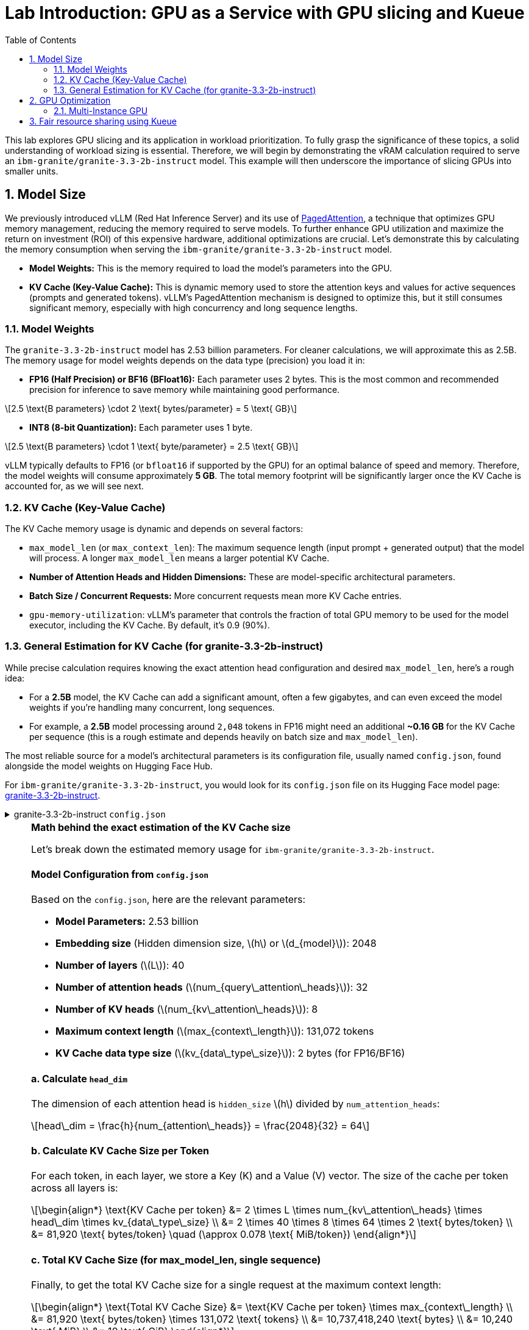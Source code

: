 = Lab Introduction: GPU as a Service with GPU slicing and Kueue
:icons: font
:stem: latexmath
:icons: font
:toc: left
:source-highlighter: highlight.js
:numbered:

This lab explores GPU slicing and its application in workload prioritization. To fully grasp the significance of these topics, a solid understanding of workload sizing is essential. Therefore, we will begin by demonstrating the vRAM calculation required to serve an `ibm-granite/granite-3.3-2b-instruct` model. This example will then underscore the importance of slicing GPUs into smaller units.

== Model Size

We previously introduced vLLM (Red Hat Inference Server) and its use of https://arxiv.org/abs/2309.06180[PagedAttention], a technique that optimizes GPU memory management, reducing the memory required to serve models. To further enhance GPU utilization and maximize the return on investment (ROI) of this expensive hardware, additional optimizations are crucial. Let's demonstrate this by calculating the memory consumption when serving the `ibm-granite/granite-3.3-2b-instruct` model.

* *Model Weights:* This is the memory required to load the model's parameters into the GPU.
* *KV Cache (Key-Value Cache):* This is dynamic memory used to store the attention keys and values for active sequences (prompts and generated tokens). vLLM's PagedAttention mechanism is designed to optimize this, but it still consumes significant memory, especially with high concurrency and long sequence lengths.

=== Model Weights
The `granite-3.3-2b-instruct` model has 2.53 billion parameters. For cleaner calculations, we will approximate this as 2.5B. The memory usage for model weights depends on the data type (precision) you load it in:

* *FP16 (Half Precision) or BF16 (BFloat16):* Each parameter uses 2 bytes. This is the most common and recommended precision for inference to save memory while maintaining good performance.

[latexmath]
++++
2.5 \text{B parameters} \cdot 2 \text{ bytes/parameter} = 5 \text{ GB}
++++

* *INT8 (8-bit Quantization):* Each parameter uses 1 byte.

[latexmath]
++++
2.5 \text{B parameters} \cdot 1 \text{ byte/parameter} = 2.5 \text{ GB}
++++

vLLM typically defaults to FP16 (or `bfloat16` if supported by the GPU) for an optimal balance of speed and memory. Therefore, the model weights will consume approximately **5 GB**. The total memory footprint will be significantly larger once the KV Cache is accounted for, as we will see next.

=== KV Cache (Key-Value Cache)
The KV Cache memory usage is dynamic and depends on several factors:

* `max_model_len` (or `max_context_len`): The maximum sequence length (input prompt + generated output) that the model will process. A longer `max_model_len` means a larger potential KV Cache.
* *Number of Attention Heads and Hidden Dimensions:* These are model-specific architectural parameters.
* *Batch Size / Concurrent Requests:* More concurrent requests mean more KV Cache entries.
* `gpu-memory-utilization`: vLLM's parameter that controls the fraction of total GPU memory to be used for the model executor, including the KV Cache. By default, it's 0.9 (90%).

=== General Estimation for KV Cache (for granite-3.3-2b-instruct)
While precise calculation requires knowing the exact attention head configuration and desired `max_model_len`, here's a rough idea:

* For a *2.5B* model, the KV Cache can add a significant amount, often a few gigabytes, and can even exceed the model weights if you're handling many concurrent, long sequences.
* For example, a *2.5B* model processing around `2,048` tokens in FP16 might need an additional *~0.16 GB* for the KV Cache per sequence (this is a rough estimate and depends heavily on batch size and `max_model_len`).

The most reliable source for a model's architectural parameters is its configuration file, usually named `config.json`, found alongside the model weights on Hugging Face Hub.

For `ibm-granite/granite-3.3-2b-instruct`, you would look for its `config.json` file on its Hugging Face model page: https://huggingface.co/ibm-granite/granite-3.3-2b-instruct/tree/main[granite-3.3-2b-instruct].

.granite-3.3-2b-instruct `config.json`
[%collapsible]
====
[source,json]
----
{
  "architectures": [
    "GraniteForCausalLM"
  ],
  "attention_bias": false,
  "attention_dropout": 0.0,
  "attention_multiplier": 0.015625,
  "bos_token_id": 0,
  "embedding_multiplier": 12.0,
  "eos_token_id": 0,
  "hidden_act": "silu",
  "hidden_size": 2048,
  "initializer_range": 0.02,
  "intermediate_size": 8192,
  "logits_scaling": 8.0,
  "max_position_embeddings": 131072,
  "mlp_bias": false,
  "model_type": "granite",
  "num_attention_heads": 32,
  "num_hidden_layers": 40,
  "num_key_value_heads": 8,
  "pad_token_id": 0,
  "residual_multiplier": 0.22,
  "rms_norm_eps": 1e-05,
  "rope_scaling": null,
  "rope_theta": 10000000.0,
  "tie_word_embeddings": true,
  "torch_dtype": "bfloat16",
  "transformers_version": "4.49.0",
  "use_cache": true,
  "vocab_size": 49159
}
----
====

[NOTE]
.*Math behind the exact estimation of the KV Cache size*
[%collapsible]
====
Let's break down the estimated memory usage for `ibm-granite/granite-3.3-2b-instruct`.

[discrete]
==== Model Configuration from `config.json`
Based on the `config.json`, here are the relevant parameters:

* *Model Parameters:* 2.53 billion
* *Embedding size* (Hidden dimension size, latexmath:[$h$] or latexmath:[$d_{model}$]): 2048
* *Number of layers* (latexmath:[$L$]): 40
* *Number of attention heads* (latexmath:[$num_{query\_attention\_heads}$]): 32
* *Number of KV heads* (latexmath:[$num_{kv\_attention\_heads}$]): 8
* *Maximum context length* (latexmath:[$max_{context\_length}$]): 131,072 tokens
* *KV Cache data type size* (latexmath:[$kv_{data\_type\_size}$]): 2 bytes (for FP16/BF16)

[discrete]
==== *a. Calculate `head_dim`*
The dimension of each attention head is `hidden_size` latexmath:[$h$] divided by `num_attention_heads`:

[latexmath]
++++
head\_dim = \frac{h}{num_{attention\_heads}} = \frac{2048}{32} = 64
++++

[discrete]
==== *b. Calculate KV Cache Size per Token*
For each token, in each layer, we store a Key (K) and a Value (V) vector. The size of the cache per token across all layers is:

[latexmath]
++++
\begin{align*}
\text{KV Cache per token} &= 2 \times L \times num_{kv\_attention\_heads} \times head\_dim \times kv_{data\_type\_size} \\
&= 2 \times 40 \times 8 \times 64 \times 2 \text{ bytes/token} \\
&= 81,920 \text{ bytes/token} \quad (\approx 0.078 \text{ MiB/token})
\end{align*}
++++

[discrete]
==== *c. Total KV Cache Size (for max_model_len, single sequence)*
Finally, to get the total KV Cache size for a single request at the maximum context length:

[latexmath]
++++
\begin{align*}
\text{Total KV Cache Size} &= \text{KV Cache per token} \times max_{context\_length} \\
&= 81,920 \text{ bytes/token} \times 131,072 \text{ tokens} \\
&= 10,737,418,240 \text{ bytes} \\
&= 10,240 \text{ MiB} \\
&= 10 \text{ GiB}
\end{align*}
++++

'''

This *10 GiB* is the maximum KV Cache memory required for a *single sequence* that utilizes the full 131,072 token context window.

[discrete]
==== Total Estimated GPU Memory for `ibm-granite/granite-3.3-2b-instruct` on vLLM (FP16)
Combining the model weights (FP16) and a typical KV Cache for vLLM serving:

* *Model Weights (FP16):* latexmath:[\approx 5 \text{ GB}]
* *KV Cache (max single sequence):* latexmath:[\approx 10 \text{ GiB}]

*Total Minimum GPU Memory:* latexmath:[5 \text{ GB}] (weights) + latexmath:[10 \text{ GiB}] (max KV Cache) latexmath:[\approx 15-16 \text{ GB}]

However, this is just for one active sequence. vLLM is designed for high throughput, meaning it handles multiple concurrent requests. If you have, for example, 5 concurrent sequences each using a fraction of the `max_model_len`, the KV Cache could easily demand much more memory.

Therefore, for comfortable serving of `ibm-granite/granite-3.3-2b-instruct` on vLLM:

* A GPU with *16GB vRAM* *might* just barely fit if you strictly limit concurrency and context length.
* *24GB vRAM* (like an RTX 3090/4090 or A100) offers much more headroom for the KV Cache to scale with concurrent requests and longer sequence lengths, making it a more suitable choice for production serving.
* If you need to fit it on smaller GPUs (e.g., 12GB), you would need to use quantization. *8-bit quantization* would bring the model weights down to *2.5 GB*, and *4-bit quantization* would reduce them to approximately *1.25 GB*, leaving significantly more room for the KV Cache.

[discrete]
==== Understanding the Trade-off: Context Length vs. Concurrency
The KV Cache size scales linearly with the sequence length. While the model supports a massive 131k token context, serving a single request at this length is memory-intensive.

* *Model Weights (static):* Approximately 5 GB (for FP16).
* *KV Cache (dynamic):*
** At max context (131k tokens): ~10 GiB per request.
** At a common context (e.g., 2,048 tokens): ~0.16 GB per request.

As you can see, the KV Cache for a single max-length request is twice the size of the model weights.
====

A common way to calculate the needed KV Cache are calculators like the https://huggingface.co/spaces/gaunernst/kv-cache-calculator[gaunernst/kv-cache-calculator] from Hugging Face.

== GPU Optimization
Our previous example showed a vRAM requirement of at least *16 GB* for a single user at maximum context length. Assuming we target *20 GB* of vRAM to support a few concurrent queries, an *H100 GPU* with *80 GB* of vRAM can easily accommodate this model. However, this leaves a significant portion of GPU capacity unused, leading to a low return on investment (ROI). To boost GPU utilization, we can leverage the *H100's* slicing capabilities. The rest of this course will demonstrate how to split the GPU into Multi-Instance GPU (MIG) instances, allowing us to serve up to four models of the same size and configuration concurrently.
See also the https://github.com/rh-aiservices-bu/gpu-partitioning-guide[GPU partitioning guide] developed by the `rh-aiservices-bu`.

[NOTE]
.NVIDIA GPU Slicing/Sharing Options
[%collapsible]
====
[discrete]
== 1. Time-Slicing (Software-based GPU Sharing)

Time-slicing is a software-based technique that allows a single GPU to be shared by multiple processes or containers by dividing its processing time into small intervals. Each process gets a turn to use the GPU in a round-robin fashion.

*How it works:*
The GPU scheduler allocates time slices to each process. At the end of a time slice, the scheduler preempts the current execution, saves its context, and switches to the next process. This allows multiple workloads to appear to run concurrently on the same physical GPU.

*Pros:*
* *Cost Efficiency:* Maximizes the utilization of expensive GPUs, particularly for small-to-medium-sized workloads that don't fully utilize a GPU.
* *Concurrency:* Enables multiple applications or users to access the GPU simultaneously.
* *Broad Compatibility:* Works with almost all NVIDIA GPU architectures.
* *Flexibility:* Can accommodate a variety of workloads.
* *Simple to Implement (in Kubernetes):* Can be configured using the NVIDIA GPU operator and device plugin.

*Cons:*
* *No Memory or Fault Isolation:* A crash or misbehaving task can affect all other tasks sharing the GPU.
* *Potential Latency/Overhead:* Context switching introduces overhead, which can impact latency-sensitive applications.
* *Resource Starvation:* Without careful management, some tasks might get more GPU time than others.
* *No Fixed Resource Guarantees:* There's no guarantee of a fixed amount of memory or compute resources for each "slice."

[discrete]
== 2. Multi-Instance GPU (MIG)

MIG is a hardware-based GPU partitioning feature (NVIDIA Ampere architecture and newer) that allows a single physical GPU to be partitioned into up to seven fully isolated GPU instances, each with its own dedicated compute cores, memory, and memory bandwidth.

*How it works:*
The physical GPU is divided into independent "MIG slices" at the hardware level. Each MIG instance acts as a fully functional, smaller GPU.

*Pros:*
* *Hardware Isolation:* Provides strong memory and fault isolation between instances.
* *Predictable Performance:* Each instance has dedicated resources, offering consistent and predictable performance.
* *Optimized Resource Utilization:* Efficiently shares GPU resources among multiple users and workloads with varying requirements.
* *Dynamic Partitioning:* Administrators can dynamically adjust the number and size of MIG instances.
* *Enhanced Security:* Hardware isolation prevents potential data leaks between instances.

*Cons:*
* *Hardware Requirement:* Only supported on NVIDIA Ampere architecture and newer (A100, H100, etc.).
* *Coarse-Grained Control:* Partitioning is based on predefined MIG profiles, which might not perfectly align with every workload's exact needs.
* *Fixed Resource Allocation:* Once an MIG instance is created, its resources are fixed.
* *Complexity:* Setup and management can be more complex than time-slicing.

[discrete]
== Multi-Process Service (MPS)

NVIDIA MPS is a CUDA feature that allows multiple CUDA applications to run concurrently on a single GPU by consolidating multiple CUDA contexts into a single server process.

*How it works:*
An MPS server process manages all client CUDA applications, handling the scheduling and execution of kernels from multiple clients on the GPU. This reduces context switching overhead.

*Pros:*
* *Improved GPU Utilization:* Allows kernels and memory copy operations from different processes to overlap.
* *Reduced Overhead:* Minimizes context switching compared to default time-slicing.
* *Concurrent Execution:* Enables multiple CUDA applications to run in parallel on the same GPU.

*Cons:*
* *No Memory Protection/Error Isolation:* Similar to time-slicing, a misbehaving client can impact others.
* *Limited to CUDA Applications:* Primarily designed for CUDA workloads.
* *Compatibility:* Combining MPS with MIG is currently not supported by the NVIDIA GPU operator.

[discrete]
== No GPU Partitioning (Default Exclusive Access)

By default, Kubernetes workloads are given exclusive access to their allocated GPUs. If a pod requests one GPU, it gets the entire physical GPU.

*Pros:*
* *Simplicity:* Easiest to configure and manage.
* *Maximum Performance for Single Workload:* A single workload has dedicated access to the entire GPU.
* *Full Isolation (at the GPU level):* Each workload runs on its own GPU.

*Cons:*
* *Low GPU Utilization:* If a workload doesn't fully saturate the GPU, significant computational power is wasted.
* *Higher Costs:* Requires more GPUs to run multiple smaller workloads concurrently.
* *Inefficient for Small Workloads:* Not suitable for many tasks that could easily share a GPU.

[discrete]
== Summary Comparison:

|===
| Feature | Time-Slicing | Multi-Instance GPU (MIG) | Multi-Process Service (MPS) | Default (Exclusive Access)
| *Method* | Software time sharing | Hardware partitioning | Software context consolidation | Full GPU allocation
| *Isolation* | None | Hardware-enforced | Limited/None | Full (dedicated GPU)
| *Predictable Perf.* | Low | High | Medium | High
| *GPU Utilization* | High | High | High | Low (for small workloads)
| *Hardware Req.* | All NVIDIA GPUs | Ampere/Hopper+ | Most NVIDIA GPUs | All NVIDIA GPUs
| *Use Case* | Small, non-critical workloads | Mixed workloads needing isolation | Concurrent CUDA apps | Large, performance-critical workloads
| *Complexity* | Medium | High | Medium | Low
|===

The choice of slicing option depends heavily on the specific workloads, the GPU hardware available, and the requirements for isolation, predictability, and cost efficiency.
====

[TIP]
.Combining MIG and Time-Slicing
====
You can configure the NVIDIA GPU Operator to enable time-slicing *within* a MIG instance. This means that after you've created a MIG instance (which provides hardware isolation from other MIG instances), you can then allow multiple pods to time-slice that specific MIG instance.
====

=== Multi-Instance GPU
NVIDIA's Multi-Instance GPU (MIG) is a technology that allows you to partition a single physical NVIDIA data center GPU (like the A100 or H100) into multiple smaller, completely isolated, and independent GPU instances.

It's like carving up a very powerful cake into several smaller, individual slices. Each slice can then be consumed independently without affecting the others.

The GPU cannot be split arbitrarily; there are supported MIG Profiles which differ by GPU type. For the H100, for example, a valid configuration is 3x `MIG 3g.40gb` and 1x `MIG 1g.20gb` (refer to the official https://docs.nvidia.com/datacenter/tesla/mig-user-guide/index.html#h100-mig-profiles[H100 MIG Profiles] documentation for all options). With a configuration like this, multiple models could be served in parallel, with smaller slices left over for experimentation.

At the moment, the following GPUs are supported: `A30`, `A100`, `H100`, `H200`, `GH200`, and `B200`. To change the MIG profiles, the https://docs.nvidia.com/datacenter/cloud-native/openshift/latest/introduction.html[NVIDIA GPU Operator for OpenShift] `ClusterPolicy` needs to be configured.

== Fair resource sharing using Kueue

Building upon optimized serving runtimes and efficient MIG-sliced GPU utilization, https://kueue.sigs.k8s.io/docs/overview/[Kueue] addresses the remaining concerns regarding fair resource sharing and workload prioritization within the OpenShift cluster.

Here are some additional use cases leveraging Kueue's capabilities:

*Use Case 1: Enforcing Fair GPU Quotas Across Teams (Preventing Resource Hogging)*

* *Problem:* Team A, with its optimized serving runtimes, could inadvertently consume all available MIG-sliced GPU resources, leaving no capacity for Team B's critical workloads. This leads to unfair access and potential service degradation for Team B.

*Use Case 2: Prioritizing Critical Runtimes Over Experiments with Preemption*

* *Problem:* When the cluster is under heavy load, new or scaling business-critical serving instances might get stuck waiting for resources that are currently consumed by lower-priority experimental workloads (e.g., training jobs, hyperparameter sweeps).

*Use Case 3: Managing Burst Capacity for Sporadic High-Priority Workloads*

* *Problem:* Some high-priority analytical jobs or urgent model retraining tasks might sporadically require a large burst of MIG-sliced GPU resources, temporarily exceeding a team's typical quota. Without a mechanism to handle this, these jobs might face long delays.

*Use Case 4: Supporting Different Pricing Models for GPUs*

* *Problem:* As an infrastructure provider, customers often seek to pay less for on-demand workloads like training jobs. A "spot instance" model can be implemented, offering discounted GPU resources in exchange for the possibility of preemption. Customers can use unused GPU capacity at a lower cost, but if a higher-priority workload needs the resources, the spot job is interrupted.